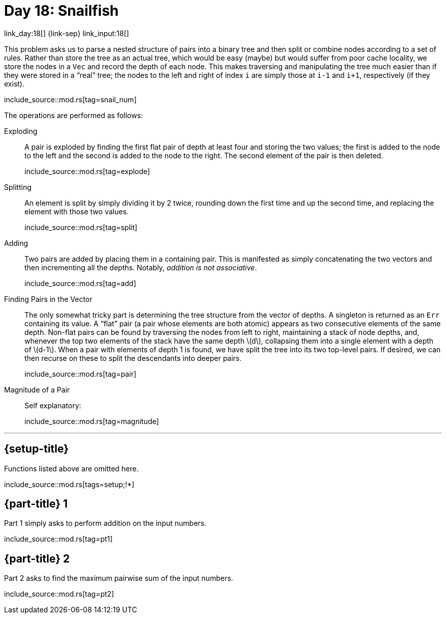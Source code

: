 = Day 18: Snailfish

link_day:18[] {link-sep} link_input:18[]

This problem asks us to parse a nested structure of pairs into a binary tree and then split or combine nodes according to a set of rules.
Rather than store the tree as an actual tree, which would be easy (maybe) but would suffer from poor cache locality, we store the nodes in a `Vec` and record the depth of each node.
This makes traversing and manipulating the tree much easier than if they were stored in a “real” tree; the nodes to the left and right of index `i` are simply those at `i-1` and `i+1`, respectively (if they exist).

include_source::mod.rs[tag=snail_num]

The operations are performed as follows:

Exploding::
A pair is exploded by finding the first flat pair of depth at least four and storing the two values; the first is added to the node to the left and the second is added to the node to the right.
The second element of the pair is then deleted.
+
--
include_source::mod.rs[tag=explode]
--

Splitting::
An element is split by simply dividing it by 2 twice, rounding down the first time and up the second time, and replacing the element with those two values.
+
--
include_source::mod.rs[tag=split]
--

Adding::
Two pairs are added by placing them in a containing pair.
This is manifested as simply concatenating the two vectors and then incrementing all the depths.
Notably, _addition is not associative_.
+
--
include_source::mod.rs[tag=add]
--

Finding Pairs in the Vector::
The only somewhat tricky part is determining the tree structure from the vector of depths.
A singleton is returned as an `Err` containing its value.
A “flat” pair (a pair whose elements are both atomic) appears as two consecutive elements of the same depth.
Non-flat pairs can be found by traversing the nodes from left to right, maintaining a stack of node depths, and, whenever the top two elements of the stack have the same depth \(d\), collapsing them into a single element with a depth of \(d-1\).
When a pair with elements of depth 1 is found, we have split the tree into its two top-level pairs.
If desired, we can then recurse on these to split the descendants into deeper pairs.
+
--
include_source::mod.rs[tag=pair]
--

Magnitude of a Pair::
Self explanatory:
+
--
include_source::mod.rs[tag=magnitude]
--

***

== {setup-title}
Functions listed above are omitted here.
--
include_source::mod.rs[tags=setup;!*]
--

== {part-title} 1
Part 1 simply asks to perform addition on the input numbers.
--
include_source::mod.rs[tag=pt1]
--

== {part-title} 2
Part 2 asks to find the maximum pairwise sum of the input numbers.
--
include_source::mod.rs[tag=pt2]
--
